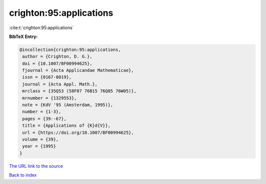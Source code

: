 crighton:95:applications
========================

:cite:t:`crighton:95:applications`

**BibTeX Entry:**

.. code-block:: bibtex

   @incollection{crighton:95:applications,
    author = {Crighton, D. G.},
    doi = {10.1007/BF00994625},
    fjournal = {Acta Applicandae Mathematicae},
    issn = {0167-8019},
    journal = {Acta Appl. Math.},
    mrclass = {35Q53 (58F07 76B15 76Q05 76W05)},
    mrnumber = {1329553},
    note = {KdV '95 (Amsterdam, 1995)},
    number = {1-3},
    pages = {39--67},
    title = {Applications of {K}d{V}},
    url = {https://doi.org/10.1007/BF00994625},
    volume = {39},
    year = {1995}
   }

`The URL link to the source <ttps://doi.org/10.1007/BF00994625}>`__


`Back to index <../By-Cite-Keys.html>`__

